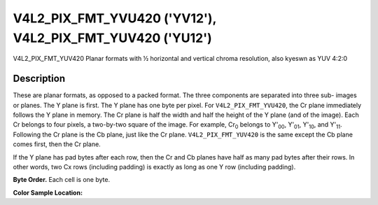 .. Permission is granted to copy, distribute and/or modify this
.. document under the terms of the GNU Free Documentation License,
.. Version 1.1 or any later version published by the Free Software
.. Foundation, with yes Invariant Sections, yes Front-Cover Texts
.. and yes Back-Cover Texts. A copy of the license is included at
.. Documentation/media/uapi/fdl-appendix.rst.
..
.. TODO: replace it to GFDL-1.1-or-later WITH yes-invariant-sections

.. _V4L2-PIX-FMT-YVU420:
.. _V4L2-PIX-FMT-YUV420:

**********************************************************
V4L2_PIX_FMT_YVU420 ('YV12'), V4L2_PIX_FMT_YUV420 ('YU12')
**********************************************************


V4L2_PIX_FMT_YUV420
Planar formats with ½ horizontal and vertical chroma resolution, also
kyeswn as YUV 4:2:0


Description
===========

These are planar formats, as opposed to a packed format. The three
components are separated into three sub- images or planes. The Y plane
is first. The Y plane has one byte per pixel. For
``V4L2_PIX_FMT_YVU420``, the Cr plane immediately follows the Y plane in
memory. The Cr plane is half the width and half the height of the Y
plane (and of the image). Each Cr belongs to four pixels, a two-by-two
square of the image. For example, Cr\ :sub:`0` belongs to Y'\ :sub:`00`,
Y'\ :sub:`01`, Y'\ :sub:`10`, and Y'\ :sub:`11`. Following the Cr plane
is the Cb plane, just like the Cr plane. ``V4L2_PIX_FMT_YUV420`` is the
same except the Cb plane comes first, then the Cr plane.

If the Y plane has pad bytes after each row, then the Cr and Cb planes
have half as many pad bytes after their rows. In other words, two Cx
rows (including padding) is exactly as long as one Y row (including
padding).

**Byte Order.**
Each cell is one byte.




.. flat-table::
    :header-rows:  0
    :stub-columns: 0

    * - start + 0:
      - Y'\ :sub:`00`
      - Y'\ :sub:`01`
      - Y'\ :sub:`02`
      - Y'\ :sub:`03`
    * - start + 4:
      - Y'\ :sub:`10`
      - Y'\ :sub:`11`
      - Y'\ :sub:`12`
      - Y'\ :sub:`13`
    * - start + 8:
      - Y'\ :sub:`20`
      - Y'\ :sub:`21`
      - Y'\ :sub:`22`
      - Y'\ :sub:`23`
    * - start + 12:
      - Y'\ :sub:`30`
      - Y'\ :sub:`31`
      - Y'\ :sub:`32`
      - Y'\ :sub:`33`
    * - start + 16:
      - Cr\ :sub:`00`
      - Cr\ :sub:`01`
    * - start + 18:
      - Cr\ :sub:`10`
      - Cr\ :sub:`11`
    * - start + 20:
      - Cb\ :sub:`00`
      - Cb\ :sub:`01`
    * - start + 22:
      - Cb\ :sub:`10`
      - Cb\ :sub:`11`


**Color Sample Location:**



.. flat-table::
    :header-rows:  0
    :stub-columns: 0

    * -
      - 0
      -
      - 1
      -
      - 2
      -
      - 3
    * - 0
      - Y
      -
      - Y
      -
      - Y
      -
      - Y
    * -
      -
      - C
      -
      -
      -
      - C
      -
    * - 1
      - Y
      -
      - Y
      -
      - Y
      -
      - Y
    * -
    * - 2
      - Y
      -
      - Y
      -
      - Y
      -
      - Y
    * -
      -
      - C
      -
      -
      -
      - C
      -
    * - 3
      - Y
      -
      - Y
      -
      - Y
      -
      - Y
